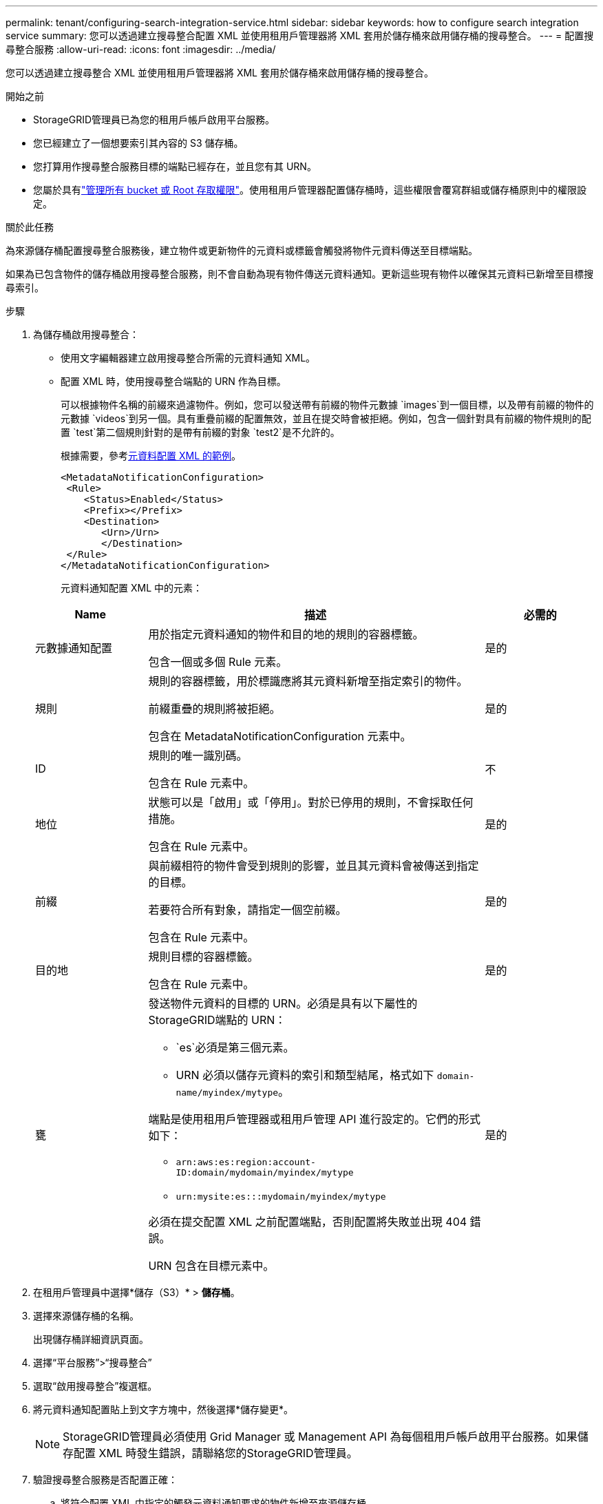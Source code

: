 ---
permalink: tenant/configuring-search-integration-service.html 
sidebar: sidebar 
keywords: how to configure search integration service 
summary: 您可以透過建立搜尋整合配置 XML 並使用租用戶管理器將 XML 套用於儲存桶來啟用儲存桶的搜尋整合。 
---
= 配置搜尋整合服務
:allow-uri-read: 
:icons: font
:imagesdir: ../media/


[role="lead"]
您可以透過建立搜尋整合 XML 並使用租用戶管理器將 XML 套用於儲存桶來啟用儲存桶的搜尋整合。

.開始之前
* StorageGRID管理員已為您的租用戶帳戶啟用平台服務。
* 您已經建立了一個想要索引其內容的 S3 儲存桶。
* 您打算用作搜尋整合服務目標的端點已經存在，並且您有其 URN。
* 您屬於具有link:tenant-management-permissions.html["管理所有 bucket 或 Root 存取權限"]。使用租用戶管理器配置儲存桶時，這些權限會覆寫群組或儲存桶原則中的權限設定。


.關於此任務
為來源儲存桶配置搜尋整合服務後，建立物件或更新物件的元資料或標籤會觸發將物件元資料傳送至目標端點。

如果為已包含物件的儲存桶啟用搜尋整合服務，則不會自動為現有物件傳送元資料通知。更新這些現有物件以確保其元資料已新增至目標搜尋索引。

.步驟
. 為儲存桶啟用搜尋整合：
+
** 使用文字編輯器建立啟用搜尋整合所需的元資料通知 XML。
** 配置 XML 時，使用搜尋整合端點的 URN 作為目標。
+
可以根據物件名稱的前綴來過濾物件。例如，您可以發送帶有前綴的物件元數據 `images`到一個目標，以及帶有前綴的物件的元數據 `videos`到另一個。具有重疊前綴的配置無效，並且在提交時會被拒絕。例如，包含一個針對具有前綴的物件規則的配置 `test`第二個規則針對的是帶有前綴的對象 `test2`是不允許的。

+
根據需要，參考<<example-notification-config,元資料配置 XML 的範例>>。

+
[listing]
----
<MetadataNotificationConfiguration>
 <Rule>
    <Status>Enabled</Status>
    <Prefix></Prefix>
    <Destination>
       <Urn>/Urn>
       </Destination>
 </Rule>
</MetadataNotificationConfiguration>
----
+
元資料通知配置 XML 中的元素：

+
[cols="1a,3a,1a"]
|===
| Name | 描述 | 必需的 


 a| 
元數據通知配置
 a| 
用於指定元資料通知的物件和目的地的規則的容器標籤。

包含一個或多個 Rule 元素。
 a| 
是的



 a| 
規則
 a| 
規則的容器標籤，用於標識應將其元資料新增至指定索引的物件。

前綴重疊的規則將被拒絕。

包含在 MetadataNotificationConfiguration 元素中。
 a| 
是的



 a| 
ID
 a| 
規則的唯一識別碼。

包含在 Rule 元素中。
 a| 
不



 a| 
地位
 a| 
狀態可以是「啟用」或「停用」。對於已停用的規則，不會採取任何措施。

包含在 Rule 元素中。
 a| 
是的



 a| 
前綴
 a| 
與前綴相符的物件會受到規則的影響，並且其元資料會被傳送到指定的目標。

若要符合所有對象，請指定一個空前綴。

包含在 Rule 元素中。
 a| 
是的



 a| 
目的地
 a| 
規則目標的容器標籤。

包含在 Rule 元素中。
 a| 
是的



 a| 
甕
 a| 
發送物件元資料的目標的 URN。必須是具有以下屬性的StorageGRID端點的 URN：

*** `es`必須是第三個元素。
*** URN 必須以儲存元資料的索引和類型結尾，格式如下 `domain-name/myindex/mytype`。


端點是使用租用戶管理器或租用戶管理 API 進行設定的。它們的形式如下：

*** `arn:aws:es:region:account-ID:domain/mydomain/myindex/mytype`
*** `urn:mysite:es:::mydomain/myindex/mytype`


必須在提交配置 XML 之前配置端點，否則配置將失敗並出現 404 錯誤。

URN 包含在目標元素中。
 a| 
是的

|===


. 在租用戶管理員中選擇*儲存（S3）* > *儲存桶*。
. 選擇來源儲存桶的名稱。
+
出現儲存桶詳細資訊頁面。

. 選擇“平台服務”>“搜尋整合”
. 選取“啟用搜尋整合”複選框。
. 將元資料通知配置貼上到文字方塊中，然後選擇*儲存變更*。
+

NOTE: StorageGRID管理員必須使用 Grid Manager 或 Management API 為每個租用戶帳戶啟用平台服務。如果儲存配置 XML 時發生錯誤，請聯絡您的StorageGRID管理員。

. 驗證搜尋整合服務是否配置正確：
+
.. 將符合配置 XML 中指定的觸發元資料通知要求的物件新增至來源儲存桶。
+
在前面顯示的範例中，新增到儲存桶的所有物件都會觸發元資料通知。

.. 確認包含物件元資料和標籤的 JSON 文件已新增至端點中指定的搜尋索引。




.完成後
根據需要，您可以使用以下任一方法停用儲存桶的搜尋整合：

* 選擇 *儲存 (S3)* > *儲存桶* 並清除 *啟用搜尋整合* 複選框。
* 如果您直接使用 S3 API，請使用 DELETE Bucket 元資料通知請求。請參閱實作 S3 用戶端應用程式的說明。




== [[example-notification-config]]範例：適用於所有物件的元資料通知配置

在此範例中，所有物件的物件元資料都被傳送到同一個目的地。

[listing]
----
<MetadataNotificationConfiguration>
    <Rule>
        <ID>Rule-1</ID>
        <Status>Enabled</Status>
        <Prefix></Prefix>
        <Destination>
           <Urn>urn:myes:es:::sgws-notifications/test1/all</Urn>
        </Destination>
    </Rule>
</MetadataNotificationConfiguration>
----


== 範例：具有兩個規則的元資料通知配置

在此範例中，與前綴相符的物件的物件元數據 `/images`發送到一個目的地，而與前綴匹配的對象的對像元數據 `/videos`被送到第二個目的地。

[listing]
----

<MetadataNotificationConfiguration>
    <Rule>
        <ID>Images-rule</ID>
        <Status>Enabled</Status>
        <Prefix>/images</Prefix>
        <Destination>
           <Urn>arn:aws:es:us-east-1:3333333:domain/es-domain/graphics/imagetype</Urn>
        </Destination>
    </Rule>
    <Rule>
        <ID>Videos-rule</ID>
        <Status>Enabled</Status>
        <Prefix>/videos</Prefix>
        <Destination>
           <Urn>arn:aws:es:us-west-1:22222222:domain/es-domain/graphics/videotype</Urn>
        </Destination>
    </Rule>
</MetadataNotificationConfiguration>
----


== 元資料通知格式

當您為儲存桶啟用搜尋整合服務時，每次新增、更新或刪除物件元資料或標籤時都會產生 JSON 文件並將其傳送至目標端點。

此範例展示了當物件具有以下按鍵時可以產生的 JSON 範例 `SGWS/Tagging.txt`在名為 `test`。這 `test`bucket 沒有版本控制，因此 `versionId`標籤為空。

[listing]
----
{
  "bucket": "test",
  "key": "SGWS/Tagging.txt",
  "versionId": "",
  "accountId": "86928401983529626822",
  "size": 38,
  "md5": "3d6c7634a85436eee06d43415012855",
  "region":"us-east-1",
  "metadata": {
    "age": "25"
  },
  "tags": {
    "color": "yellow"
  }
}
----


=== JSON 文檔中包含的字段

文件名稱包括儲存桶名稱、物件名稱和版本 ID（如果存在）。

儲存桶和物件資訊::
+
--
`bucket`：儲存桶的名稱

`key`：物件鍵名

`versionID`：物件版本，用於版本化儲存桶中的對象

`region`：例如桶區域 `us-east-1`

--
系統元數據::
+
--
`size`：HTTP 用戶端可見的物件大小（以位元組為單位）

`md5`：物件哈希

--
用戶元數據::
+
--
`metadata`：物件的所有用戶元數據，以鍵值對的形式

`key:value`

--
標籤::
+
--
`tags`：為物件定義的所有物件標籤，以鍵值對的形式

`key:value`

--




=== 如何在 Elasticsearch 中查看結果

對於標籤和使用者元數據， StorageGRID將日期和數字作為字串或 S3 事件通知傳遞給 Elasticsearch。若要設定 Elasticsearch 將這些字串解釋為日期或數字，請按照 Elasticsearch 的動態欄位對應和對應日期格式的說明進行操作。在配置搜尋整合服務之前，請在索引上啟用動態欄位對應。文檔被索引後，您無法在索引中編輯文檔的欄位類型。

